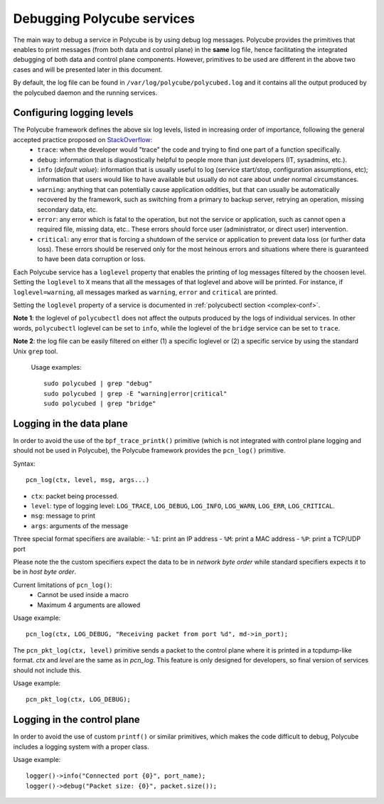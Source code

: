 Debugging Polycube services
^^^^^^^^^^^^^^^^^^^^^^^^^^^
The main way to debug a service in Polycube is by using debug log messages.
Polycube provides the primitives that enables to print messages (from both data and control plane) in the **same** log file, hence facilitating the integrated debugging of both data and control plane components.
However, primitives to be used are different in the above two cases and will be presented later in this document.

By default, the log file can be found in ``/var/log/polycube/polycubed.log`` and it contains all the output produced by the polycubed daemon and the running services.


Configuring logging levels
***************************************
The Polycube framework defines the above six log levels, listed in increasing order of importance, following the general accepted practice proposed on `StackOverflow <https://stackoverflow.com/questions/2031163/when-to-use-the-different-log-levels>`_:
    - ``trace``: when the developer would "trace" the code and trying to find one part of a function specifically.
    - ``debug``: information that is diagnostically helpful to people more than just developers (IT, sysadmins, etc.).
    - ``info`` (*default value*): information that is usually useful to log (service start/stop, configuration assumptions, etc); information that users would like to have available but usually do not care about under normal circumstances.
    - ``warning``: anything that can potentially cause application oddities, but that can usually be automatically recovered by the framework, such as switching from a primary to backup server, retrying an operation, missing secondary data, etc.
    - ``error``: any error which is fatal to the operation, but not the service or application, such as cannot open a required file, missing data, etc.. These errors should force user (administrator, or direct user) intervention.
    - ``critical``: any error that is forcing a shutdown of the service or application to prevent data loss (or further data loss). These errors should be reserved only for the most heinous errors and situations where there is guaranteed to have been data corruption or loss.

Each Polycube service has a ``loglevel`` property that enables the printing of log messages filtered by the choosen level.
Setting the ``loglevel`` to ``X`` means that all the messages of that loglevel and above will be printed.
For instance, if ``loglevel=warning``, all messages marked as ``warning``, ``error`` and ``critical`` are printed.

Setting the ``loglevel`` property of a service is documented in :ref:`polycubectl section <complex-conf>`.


**Note 1**: the loglevel of ``polycubectl`` does not affect the outputs produced by the logs of individual services. In other words, ``polycubectl`` loglevel can be set to ``info``, while the loglevel of the ``bridge`` service can be set to ``trace``.

**Note 2**: the log file can be easily filtered on either (1) a specific loglevel or (2) a specific service by using the standard Unix ``grep`` tool.

    Usage examples:

    ::

        sudo polycubed | grep "debug"
        sudo polycubed | grep -E "warning|error|critical"
        sudo polycubed | grep "bridge"

.. _logging-in-the-data-plane:

Logging in the data plane
***************************************
In order to avoid the use of the ``bpf_trace_printk()`` primitive (which is not integrated with control plane logging and should not be used in Polycube), the Polycube framework provides the ``pcn_log()`` primitive.

Syntax:

::

    pcn_log(ctx, level, msg, args...)

- ``ctx``: packet being processed.
- ``level``: type of logging level: ``LOG_TRACE``, ``LOG_DEBUG``, ``LOG_INFO``, ``LOG_WARN``, ``LOG_ERR``, ``LOG_CRITICAL``.
- ``msg``: message to print
- ``args``: arguments of the message

Three special format specifiers are available:
- ``%I``: print an IP address
- ``%M``: print a MAC address
- ``%P``: print a TCP/UDP port

Please note the the custom specifiers expect the data to be in *network byte order* while standard specifiers expects it to be in *host byte order*.

Current limitations of ``pcn_log()``:
 - Cannot be used inside a macro
 - Maximum 4 arguments are allowed

Usage example:

::

  pcn_log(ctx, LOG_DEBUG, "Receiving packet from port %d", md->in_port);


The ``pcn_pkt_log(ctx, level)`` primitive sends a packet to the control plane where it is printed in a tcpdump-like format.
`ctx` and `level` are the same as in `pcn_log`.
This feature is only designed for developers, so final version of services should not include this.

Usage example:

::

  pcn_pkt_log(ctx, LOG_DEBUG);

.. _logging-in-the-control-plane:

Logging in the control plane
******************************************

In order to avoid the use of custom ``printf()`` or similar primitives, which makes the code difficult to debug, Polycube includes a logging system with a proper class.

Usage example:

::

  logger()->info("Connected port {0}", port_name);
  logger()->debug("Packet size: {0}", packet.size());
  
